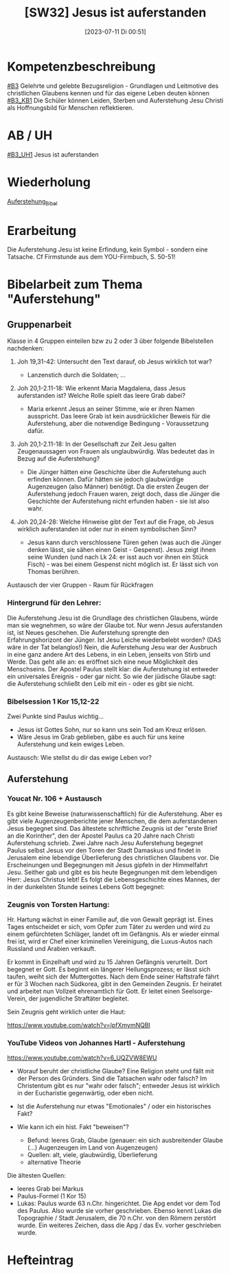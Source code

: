 #+title:      [SW32] Jesus ist auferstanden
#+date:       [2023-07-11 Di 00:51]
#+filetags:   :04:sw32:
#+identifier: 20230711T005146


* Kompetenzbeschreibung
[[#B3]] Gelehrte und gelebte Bezugsreligion - Grundlagen und Leitmotive des christlichen Glaubens kennen und für das eigene Leben deuten können
[[#B3_KB1]] Die Schüler können Leiden, Sterben und Auferstehung Jesu Christi als Hoffnungsbild für Menschen reflektieren.

* AB / UH
[[#B3_UH1]] Jesus ist auferstanden


* Wiederholung
[[id:cf52e625-c3eb-4c05-b1a2-c04a796c6a36][Auferstehung_Bibel]]

* Erarbeitung

Die Auferstehung Jesu ist keine Erfindung, kein Symbol - sondern eine Tatsache.
Cf Firmstunde aus dem YOU-Firmbuch, S. 50-51!

* Bibelarbeit zum Thema "Auferstehung"

** Gruppenarbeit
Klasse in 4 Gruppen einteilen bzw zu 2 oder 3 über folgende Bibelstellen nachdenken:

 1. Joh 19,31-42: Untersucht den Text darauf, ob Jesus wirklich tot war?

    - Lanzenstich durch die Soldaten; ... 
    
 2. Joh 20,1-2.11-18: Wie erkennt Maria Magdalena, dass Jesus auferstanden ist? Welche Rolle spielt das leere Grab dabei?

    - Maria erkennt Jesus an seiner Stimme, wie er ihren Namen ausspricht. Das leere Grab ist kein ausdrücklicher Beweis für die Auferstehung, aber die notwendige Bedingung - Voraussetzung dafür. 
    
 3. Joh 20,1-2.11-18: In der Gesellschaft zur Zeit Jesu galten Zeugenaussagen von Frauen als unglaubwürdig. Was bedeutet das in Bezug auf die Auferstehung?

    - Die Jünger hätten eine Geschichte über die Auferstehung auch erfinden können. Dafür hätten sie jedoch glaubwürdige Augenzeugen (also Männer) benötigt. Da die ersten Zeugen der Auferstehung jedoch Frauen waren, zeigt doch, dass die Jünger die Geschichte der Auferstehung nicht erfunden haben - sie ist also wahr.
    
 4. Joh 20,24-28: Welche Hinweise gibt der Text auf die Frage, ob Jesus wirklich auferstanden ist oder nur in einem symbolischen Sinn?

    - Jesus kann durch verschlossene Türen gehen (was auch die Jünger denken lässt, sie sähen einen Geist - Gespenst). Jesus zeigt ihnen seine Wunden (und nach Lk 24: er isst auch vor ihnen ein Stück Fisch) - was bei einem Gespenst nicht möglich ist. Er lässt sich von Thomas berühren. 

Austausch der vier Gruppen - Raum für Rückfragen

*** Hintergrund für den Lehrer:

Die Auferstehung Jesu ist die Grundlage des christlichen Glaubens, würde man sie wegnehmen, so wäre der Glaube tot. Nur wenn Jesus auferstanden ist, ist Neues geschehen. Die Auferstehung sprengte den Erfahrungshorizont der Jünger. Ist Jesu Leiche wiederbelebt worden? (DAS wäre in der Tat belanglos!) Nein, die Auferstehung Jesu war der Ausbruch in eine ganz andere Art des Lebens, in ein Leben, jenseits von Stirb und Werde. Das geht alle an: es eröffnet sich eine neue Möglichkeit des Menschseins. Der Apostel Paulus stellt klar: die Auferstehung ist entweder ein universales Ereignis - oder gar nicht. So wie der jüdische Glaube sagt: die Auferstehung schließt den Leib mit ein - oder es gibt sie nicht.

*** Bibelsession 1 Kor 15,12-22
Zwei Punkte sind Paulus wichtig...

 - Jesus ist Gottes Sohn, nur so kann uns sein Tod am Kreuz erlösen.
 - Wäre Jesus im Grab geblieben, gäbe es auch für uns keine Auferstehung und kein ewiges Leben.

Austausch: Wie stellst du dir das ewige Leben vor?

** Auferstehung 
*** Youcat Nr. 106 + Austausch
Es gibt keine Beweise (naturwissenschaftlich) für die Auferstehung. Aber es gibt viele Augenzeugenberichte jener Menschen, die dem auferstandenen Jesus begegnet sind. Das ältestete schriftliche Zeugnis ist der "erste Brief an die Korinther", den der Apostel Paulus ca 20 Jahre nach Christi Auferstehung schrieb. Zwei Jahre nach Jesu Auferstehung begegnet Paulus selbst Jesus vor den Toren der Stadt Damaskus und findet in Jerusalem eine lebendige Überlieferung des christlichen Glaubens vor. Die Erscheinungen und Begegnungen mit Jesus gipfeln in der Himmelfahrt Jesu. Seither gab und gibt es bis heute Begegnungen mit dem lebendigen Herr: Jesus Christus lebt! Es folgt die Lebensgeschichte eines Mannes, der in der dunkelsten Stunde seines Lebens Gott begegnet:

*** Zeugnis von Torsten Hartung:
Hr. Hartung wächst in einer Familie auf, die von Gewalt geprägt ist. Eines Tages entscheidet er sich, vom Opfer zum Täter zu werden und wird zu einem gefürchteten Schläger, landet oft im Gefängnis. Als er wieder einmal frei ist, wird er Chef einer kriminellen Vereinigung, die Luxus-Autos nach Russland und Arabien verkauft. 

Er kommt in Einzelhaft und wird zu 15 Jahren Gefängnis verurteilt. Dort begegnet er Gott. Es beginnt ein längerer Heilungsprozess; er lässt sich taufen, weiht sich der Muttergottes. Nach dem Ende seiner Haftstrafe fährt er für 3 Wochen nach Südkorea, gibt in den Gemeinden Zeugnis. Er heiratet und arbeitet nun Vollzeit ehrenamtlich für Gott. Er leitet einen Seelsorge-Verein, der jugendliche Straftäter begleitet.

Sein Zeugnis geht wirklich unter die Haut:

[[https://www.youtube.com/watch?v=lpfXmymNQBI]]

*** YouTube Videos von Johannes Hartl - Auferstehung
[[https://www.youtube.com/watch?v=6_UQZVW8EWU]]

 - Worauf beruht der christliche Glaube?
   Eine Religion steht und fällt mit der Person des Gründers. Sind die Tatsachen wahr oder falsch? Im Christentum gibt es nur "wahr oder falsch"; entweder Jesus ist wirklich in der Eucharistie gegenwärtig, oder eben nicht.
   
 - Ist die Auferstehung nur etwas "Emotionales" / oder ein historisches Fakt?
 - Wie kann ich ein hist. Fakt "beweisen"?
   - Befund: leeres Grab, Glaube (genauer: ein sich ausbreitender Glaube (...) Augenzeugen im Land von Augenzeugen)
   - Quellen: alt, viele, glaubwürdig, Überlieferung
   - alternative Theorie

 Die ältesten Quellen:
  - leeres Grab bei Markus
  - Paulus-Formel (1 Kor 15)
  - Lukas: Paulus wurde 63 n.Chr. hingerichtet. Die Apg endet vor dem Tod des Paulus. Also wurde sie vorher geschrieben. Ebenso kennt Lukas die Topographie / Stadt Jerusalem, die 70 n.Chr. von den Römern zerstört wurde. Ein weiteres Zeichen, dass die Apg / das Ev. vorher geschrieben wurde.


* Hefteintrag
